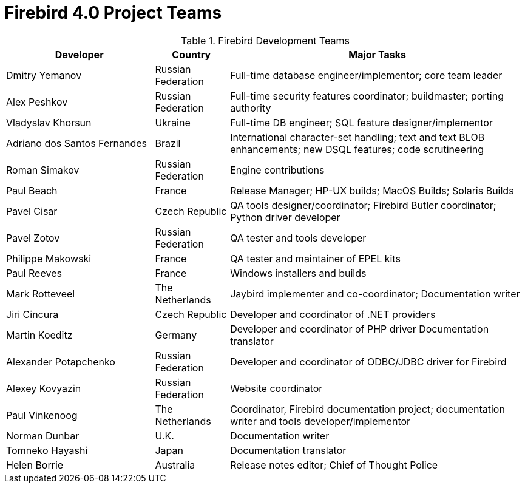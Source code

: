 [[rnfb40-fb4teams]]
= Firebird 4.0 Project Teams

[[fb4-devs]]
.Firebird Development Teams
[cols="2,1,4", options="header"]
|===
^| Developer
^| Country
^| Major Tasks

|Dmitry Yemanov
|Russian Federation
|Full-time database engineer/implementor;
core team leader

|Alex Peshkov
|Russian Federation
|Full-time security features coordinator;
buildmaster;
porting authority

|Vladyslav Khorsun
|Ukraine
|Full-time DB engineer;
SQL feature designer/implementor

|Adriano dos Santos Fernandes
|Brazil
|International character-set handling;
text and text BLOB enhancements;
new DSQL features;
code scrutineering

|Roman Simakov
|Russian Federation
|Engine contributions

|Paul Beach
|France
|Release Manager;
HP-UX builds;
MacOS Builds;
Solaris Builds

|Pavel Cisar
|Czech Republic
|QA tools designer/coordinator;
Firebird Butler coordinator;
Python driver developer

|Pavel Zotov
|Russian Federation
|QA tester and tools developer

|Philippe Makowski
|France
|QA tester and maintainer of EPEL kits

|Paul Reeves
|France
|Windows installers and builds

|Mark Rotteveel
|The Netherlands
|Jaybird implementer and co-coordinator;
Documentation writer

|Jiri Cincura
|Czech Republic
|Developer and coordinator of .NET providers

|Martin Koeditz
|Germany
|Developer and coordinator of PHP driver
Documentation translator

|Alexander Potapchenko
|Russian Federation
|Developer and coordinator of ODBC/JDBC driver for Firebird

|Alexey Kovyazin
|Russian Federation
|Website coordinator

|Paul Vinkenoog
|The Netherlands
|Coordinator, Firebird documentation project;
documentation writer and tools developer/implementor

|Norman Dunbar
|U.K.
|Documentation writer

|Tomneko Hayashi
|Japan
|Documentation translator

|Helen Borrie
|Australia
|Release notes editor;
Chief of Thought Police
|===
